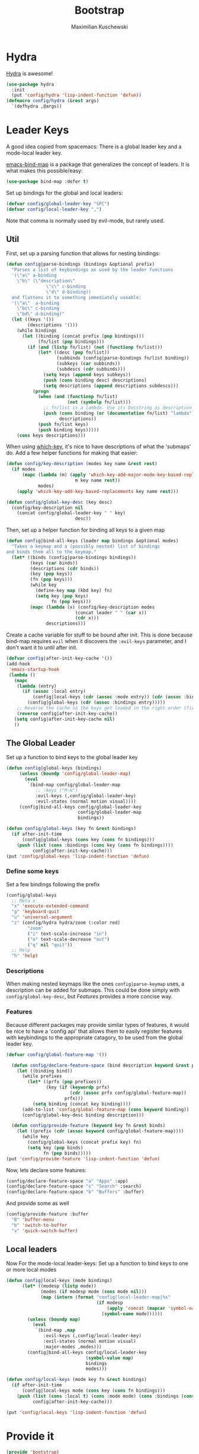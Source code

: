 #+TITLE: Bootstrap
#+DESCRIPTION: Setup up some stuff that can be used in every setup-file
#+AUTHOR: Maximilian Kuschewski
#+PROPERTY: my-file-type emacs-config

* Hydra
[[https://github.com/abo-abo/hydra][Hydra]] is awesome!
#+begin_src emacs-lisp
  (use-package hydra
    :init
    (put 'config/hydra 'lisp-indent-function 'defun))
  (defmacro config/hydra (&rest args)
    `(defhydra ,@args))
#+end_src

* Leader Keys
A good idea copied from spacemacs: There is a global leader key and a
mode-local leader key.

[[https://github.com/justbur/emacs-bind-map][emacs-bind-map]] is a package that generalizes the concept of leaders. It is what
makes this possible/easy:
#+begin_src emacs-lisp
(use-package bind-map :defer t)
#+end_src

Set up bindings for the global and local leaders:
#+begin_src emacs-lisp
(defvar config/global-leader-key "SPC")
(defvar config/local-leader-key ",")
#+end_src
Note that comma is normally used by evil-mode, but rarely used.

** Util
First, set up a parsing function that allows for nesting bindings:
#+begin_src emacs-lisp
(defun config|parse-bindings (bindings &optional prefix)
  "Parses a list of keybindings as used by the leader functions
  '(\"a\" a-binding
    \"b\" (\"description\"
               \"c\" c-binding
               \"d\" d-binding))
  and flattens it to something immediately useable:
  '(\"a\"  a-binding
    \"bc\" c-binding
    \"bd\" d-binding)"
  (let ((keys '())
        (descriptions '()))
    (while bindings
      (let ((binding (concat prefix (pop bindings)))
            (fn/list (pop bindings)))
        (if (and (listp fn/list) (not (functionp fn/list)))
            (let* ((desc (pop fn/list))
                   (subbinds (config|parse-bindings fn/list binding))
                   (subkeys (car subbinds))
                   (subdescs (cdr subbinds)))
              (setq keys (append keys subkeys))
              (push (cons binding desc) descriptions)
              (setq descriptions (append descriptions subdescs)))
          (progn
            (when (and (functionp fn/list)
                       (not (symbolp fn/list)))
              ;; fn/list is a lambda. Use its Docstring as description
              (push (cons binding (or (documentation fn/list) "lambda"))
                    descriptions))
            (push fn/list keys)
            (push binding keys)))))
    (cons keys descriptions)))
#+end_src

When using [[./setup-which-key.org][which-key]], it's nice to have descriptions of what the 'submaps' do.
Add a few helper functions for making that easier:
#+begin_src emacs-lisp
(defun config/key-description (modes key name &rest rest)
  (if modes
      (mapc (lambda (m) (apply 'which-key-add-major-mode-key-based-replacements
                          m key name rest))
            modes)
    (apply 'which-key-add-key-based-replacements key name rest)))

(defun config/global-key-desc (key desc)
  (config/key-description nil
    (concat config/global-leader-key " " key)
                          desc))
#+end_src

Then, set up a helper function for binding all keys to a given map
#+begin_src emacs-lisp
(defun config|bind-all-keys (leader map bindings &optional modes)
  "Takes a keymap and a (possibly nested) list of bindings
and binds them all to the keymap."
  (let* ((binds (config|parse-bindings bindings))
         (keys (car binds))
         (descriptions (cdr binds))
         (key (pop keys))
         (fn (pop keys)))
         (while key
           (define-key map (kbd key) fn)
           (setq key (pop keys)
                 fn (pop keys)))
         (mapc (lambda (x) (config/key-description modes
                          (concat leader " " (car x))
                          (cdr x)))
               descriptions)))
#+end_src

Create a cache variable for stuff to be bound after init. This is done because
bind-map requires =evil= when it discovers the =:evil-keys= parameter, and I
don't want it to until after init.
#+begin_src emacs-lisp
(defvar config|after-init-key-cache '())
(add-hook
 'emacs-startup-hook
 (lambda ()
   (mapc
    (lambda (entry)
      (if (assoc :local entry)
          (config|local-keys (cdr (assoc :mode entry)) (cdr (assoc :bindings entry)))
        (config|global-keys (cdr (assoc :bindings entry)))))
    ;; Reverse the cache so the keys get loaded in the right order (first in first out)
    (reverse config|after-init-key-cache))
   (setq config|after-init-key-cache nil)
   ))
#+end_src

** The Global Leader
Set up a function to bind keys to the global leader key
#+begin_src emacs-lisp
(defun config|global-keys (bindings)
     (unless (boundp 'config/global-leader-map)
       (eval
        `(bind-map config/global-leader-map
           ;; :keys ("M-m")
           :evil-keys (,config/global-leader-key)
           :evil-states (normal motion visual))))
     (config|bind-all-keys config/global-leader-key
                           config/global-leader-map
                           bindings))

(defun config/global-keys (key fn &rest bindings)
  (if after-init-time
      (config|global-keys (cons key (cons fn bindings)))
    (push (list (cons :bindings (cons key (cons fn bindings))))
          config|after-init-key-cache)))
(put 'config/global-keys 'lisp-indent-function 'defun)
#+end_src

*** Define some keys
Set a few bindings following the prefix
#+begin_src emacs-lisp
(config/global-keys
  ;; Meta x
  "x" 'execute-extended-command
  "g" 'keyboard-quit
  "u" 'universal-argument
  "z" (config/hydra hydra/zoom (:color red)
        "zoom"
        ("i" text-scale-increase "in")
        ("o" text-scale-decrease "out")
        ("q" nil "quit"))
  ;; Help
  "h" 'help)
#+end_src
*** Descriptions
When making nested keymaps like the ones =config|parse-keymap= uses, a
description can be added for submaps. This could be done simply with
=config/global-key-desc=, but [[Features]] provides a more concise way.
*** Features
Because different packages may provide similar types of features, it would be
nice to have a 'config api' that allows them to easily register features with
keybindings to the appropriate catagory, to be used from the global leader key.

#+begin_src emacs-lisp
(defvar config/global-feature-map '())
#+end_src

#+begin_src emacs-lisp
  (defun config/declare-feature-space (bind description keyword &rest prefixes)
    (let ((binding bind))
      (while prefixes
        (let* ((prfx (pop prefixes))
               (key (if (keywordp prfx)
                        (cdr (assoc prfx config/global-feature-map))
                      prfx)))
          (setq binding (concat key binding))))
      (add-to-list 'config/global-feature-map (cons keyword binding))
      (config/global-key-desc binding description)))

  (defun config/provide-feature (keyword key fn &rest binds)
    (let ((prefix (cdr (assoc keyword config/global-feature-map))))
      (while key
        (config/global-keys (concat prefix key) fn)
        (setq key (pop binds)
              fn (pop binds)))))
(put 'config/provide-feature 'lisp-indent-function 'defun)

#+end_src

Now, lets declare some features:
#+begin_src emacs-lisp
(config/declare-feature-space "a" "Apps" :app)
(config/declare-feature-space "s" "Search" :search)
(config/declare-feature-space "b" "Buffers" :buffer)
#+end_src

And provide some as well
#+begin_src emacs-lisp
(config/provide-feature :buffer
  "B" 'buffer-menu
  "b" 'switch-to-buffer
  "v" 'quick-switch-buffer)
#+end_src

** Local leaders
Now For the mode-local leader-keys:
Set up a function to bind keys to one or more local modes

#+begin_src emacs-lisp
(defun config|local-keys (mode bindings)
      (let* ((modesp (listp mode))
             (modes (if modesp mode (cons mode nil)))
             (map (intern (format "config|local-leader-map|%s"
                                  (if modesp
                                      (apply 'concat (mapcar 'symbol-name mode))
                                    (symbol-name mode))))))
        (unless (boundp map)
          (eval
           `(bind-map ,map
              :evil-keys (,config/local-leader-key)
              :evil-states (normal motion visual)
              :major-modes ,modes)))
        (config|bind-all-keys config/local-leader-key
                              (symbol-value map)
                              bindings
                              modes)))

(defun config/local-keys (mode key fn &rest bindings)
  (if after-init-time
      (config|local-keys mode (cons key (cons fn bindings)))
    (push (list (cons :local t) (cons :mode mode) (cons :bindings (cons key (cons fn bindings))))
          config|after-init-key-cache)))

(put 'config/local-keys 'lisp-indent-function 'defun)

#+end_src
* Provide it
#+begin_src emacs-lisp
(provide 'bootstrap)
#+end_src

